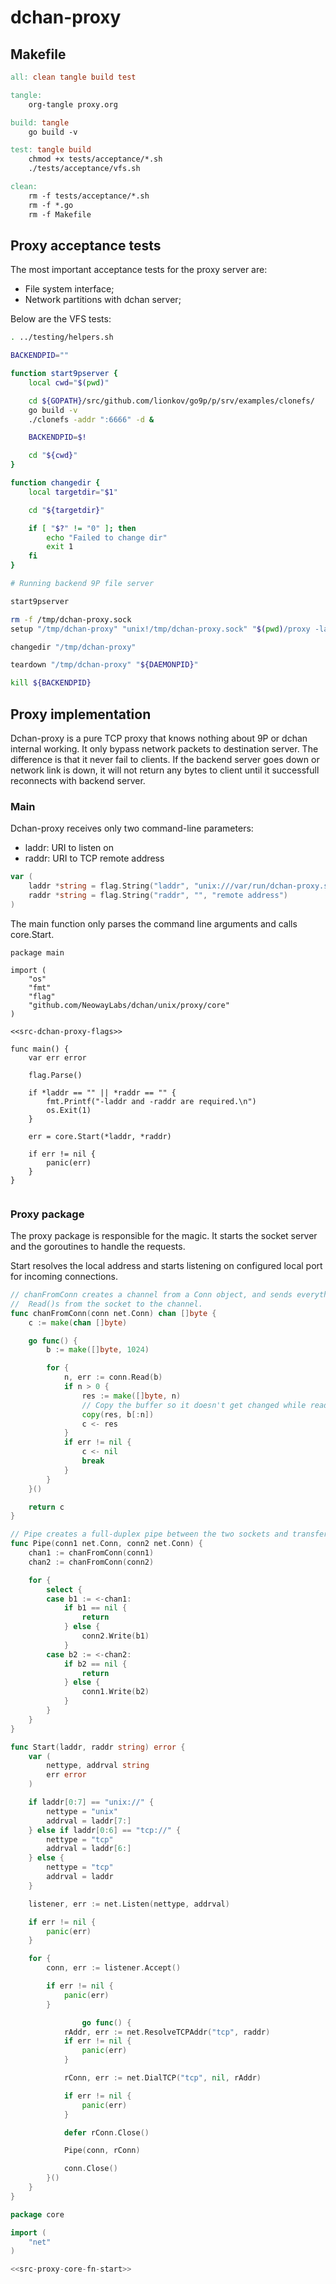 * dchan-proxy

** Makefile

#+BEGIN_SRC makefile :tangle Makefile
all: clean tangle build test

tangle:
	org-tangle proxy.org

build: tangle
	go build -v

test: tangle build
	chmod +x tests/acceptance/*.sh
	./tests/acceptance/vfs.sh

clean:
	rm -f tests/acceptance/*.sh
	rm -f *.go
	rm -f Makefile

#+END_SRC

** Proxy acceptance tests

   The most important acceptance tests for the proxy server are:

   - File system interface;
   - Network partitions with dchan server;

   Below are the VFS tests:

#+BEGIN_SRC sh :tangle tests/acceptance/vfs.sh :shebang #!/bin/bash
. ../testing/helpers.sh

BACKENDPID=""

function start9pserver {
    local cwd="$(pwd)"

    cd ${GOPATH}/src/github.com/lionkov/go9p/p/srv/examples/clonefs/
    go build -v
    ./clonefs -addr ":6666" -d &

    BACKENDPID=$!

    cd "${cwd}"
}

function changedir {
    local targetdir="$1"

    cd "${targetdir}"

    if [ "$?" != "0" ]; then
        echo "Failed to change dir"
        exit 1
    fi
}

# Running backend 9P file server

start9pserver

rm -f /tmp/dchan-proxy.sock
setup "/tmp/dchan-proxy" "unix!/tmp/dchan-proxy.sock" "$(pwd)/proxy -laddr unix:///tmp/dchan-proxy.sock -raddr 'localhost:6666'"

changedir "/tmp/dchan-proxy"

teardown "/tmp/dchan-proxy" "${DAEMONPID}"

kill ${BACKENDPID}
#+END_SRC

** Proxy implementation

   Dchan-proxy is a pure TCP proxy that knows nothing about 9P or
   dchan internal working. It only bypass network packets to
   destination server. The difference is that it never fail to
   clients. If the backend server goes down or network link is down,
   it will not return any bytes to client until it successfull
   reconnects with backend server.

*** Main

   Dchan-proxy receives only two command-line parameters:

   - laddr: URI to listen on
   - raddr: URI to TCP remote address

#+NAME: src-dchan-proxy-flags
#+BEGIN_SRC go
var (
	laddr *string = flag.String("laddr", "unix:///var/run/dchan-proxy.sock", "local address")
	raddr *string = flag.String("raddr", "", "remote address")
)
#+END_SRC

    The main function only parses the command line arguments and calls core.Start.

#+BEGIN_SRC go src-main.go :tangle main.go :noweb yes :main no
package main

import (
	"os"
	"fmt"
	"flag"
	"github.com/NeowayLabs/dchan/unix/proxy/core"
)

<<src-dchan-proxy-flags>>

func main() {
	var err error

	flag.Parse()

	if *laddr == "" || *raddr == "" {
		fmt.Printf("-laddr and -raddr are required.\n")
		os.Exit(1)
	}

	err = core.Start(*laddr, *raddr)

	if err != nil {
		panic(err)
	}
}

#+END_SRC

#+RESULTS:

*** Proxy package

    The proxy package is responsible for the magic. It starts the
    socket server and the goroutines to handle the requests.

    Start resolves the local address and starts listening on
    configured local port for incoming connections.

#+NAME: src-proxy-core-fn-start
#+BEGIN_SRC go
// chanFromConn creates a channel from a Conn object, and sends everything it
//  Read()s from the socket to the channel.
func chanFromConn(conn net.Conn) chan []byte {
    c := make(chan []byte)

    go func() {
        b := make([]byte, 1024)

        for {
            n, err := conn.Read(b)
            if n > 0 {
                res := make([]byte, n)
                // Copy the buffer so it doesn't get changed while read by the recipient.
                copy(res, b[:n])
                c <- res
            }
            if err != nil {
                c <- nil
                break
            }
        }
    }()

    return c
}

// Pipe creates a full-duplex pipe between the two sockets and transfers data from one to the other.
func Pipe(conn1 net.Conn, conn2 net.Conn) {
    chan1 := chanFromConn(conn1)
    chan2 := chanFromConn(conn2)

    for {
        select {
        case b1 := <-chan1:
            if b1 == nil {
                return
            } else {
                conn2.Write(b1)
            }
        case b2 := <-chan2:
            if b2 == nil {
                return
            } else {
                conn1.Write(b2)
            }
        }
    }
}

func Start(laddr, raddr string) error {
	var (
		nettype, addrval string
		err error
	)

	if laddr[0:7] == "unix://" {
		nettype = "unix"
		addrval = laddr[7:]
	} else if laddr[0:6] == "tcp://" {
		nettype = "tcp"
		addrval = laddr[6:]
	} else {
		nettype = "tcp"
		addrval = laddr
	}

	listener, err := net.Listen(nettype, addrval)

	if err != nil {
		panic(err)
	}

	for {
		conn, err := listener.Accept()

		if err != nil {
			panic(err)
		}

                go func() {
			rAddr, err := net.ResolveTCPAddr("tcp", raddr)
			if err != nil {
				panic(err)
			}

			rConn, err := net.DialTCP("tcp", nil, rAddr)

			if err != nil {
				panic(err)
			}

			defer rConn.Close()

			Pipe(conn, rConn)

			conn.Close()
		}()
	}
}
#+END_SRC

#+BEGIN_SRC go :tangle core/proxy.go :noweb yes :main no :comments yes
package core

import (
	"net"
)

<<src-proxy-core-fn-start>>

#+END_SRC

#+NAME: src|main.go
#+BEGIN_SRC go :noweb true :exports none
package main

import (
	"errors"
	"flag"
	"fmt"
	"log"
	"os"

	"github.com/lionkov/go9p/p"
	"github.com/lionkov/go9p/p/srv"
)

type DchanFile struct {
	srv.File
	id int
}

type Dchan struct {
	srv.File
}

var addr = flag.String("addr", ":6666", "network address")
var debug = flag.Bool("d", false, "print debug messages")

var root *srv.File

func (file *DchanFile) Read(fid *srv.FFid, buf []byte, offset uint64) (int, error) {
	b := []byte("hacked by i4k")
	n := len(b)

	if offset >= uint64(n) {
		return 0, nil
	}

	b = b[int(offset):n]
	n -= int(offset)
	if len(buf) < n {
		n = len(buf)
	}

	copy(buf[offset:int(offset)+n], b[offset:])
	return n, nil
}

func (file *DchanFile) Write(fid *srv.FFid, data []byte, offset uint64) (int, error) {
	return 0, errors.New("permission denied")
}

func (file *DchanFile) Wstat(fid *srv.FFid, dir *p.Dir) error {
	return nil
}

func (file *DchanFile) Remove(fid *srv.FFid) error {
	return nil
}

func main() {
	var err error
	var ctl *DchanFile
	var s *srv.Fsrv

	flag.Parse()
	user := p.OsUsers.Uid2User(os.Geteuid())
	root = new(srv.File)
	err = root.Add(nil, "/", user, nil, p.DMDIR|0777, nil)
	if err != nil {
		goto error
	}

	ctl = new(DchanFile)
	err = ctl.Add(root, "ctl", p.OsUsers.Uid2User(os.Geteuid()), nil, 0444, ctl)
	if err != nil {
		goto error
	}

	s = srv.NewFileSrv(root)
	s.Dotu = true

	if *debug {
		s.Debuglevel = 1
	}

	s.Start(s)
	err = s.StartNetListener("unix", *addr)
	if err != nil {
		goto error
	}
	return

error:
	log.Println(fmt.Sprintf("Error: %s", err))
}
#+END_SRC
